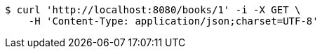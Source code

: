 [source,bash]
----
$ curl 'http://localhost:8080/books/1' -i -X GET \
    -H 'Content-Type: application/json;charset=UTF-8'
----